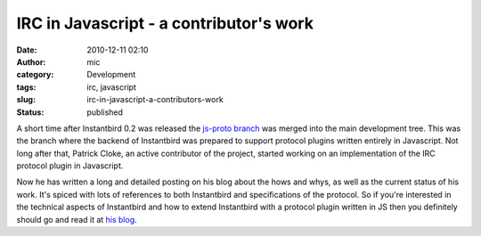 IRC in Javascript - a contributor's work
########################################
:date: 2010-12-11 02:10
:author: mic
:category: Development
:tags: irc, javascript
:slug: irc-in-javascript-a-contributors-work
:status: published

A short time after Instantbird 0.2 was released the `js-proto
branch <http://blog.instantbird.org/a28-status-update.html>`__ was
merged into the main development tree. This was the branch where the
backend of Instantbird was prepared to support protocol plugins written
entirely in Javascript. Not long after that, Patrick Cloke, an active
contributor of the project, started working on an implementation of the
IRC protocol plugin in Javascript.

Now he has written a long and detailed posting on his blog about the
hows and whys, as well as the current status of his work. It's spiced
with lots of references to both Instantbird and specifications of the
protocol. So if you're interested in the technical aspects of
Instantbird and how to extend Instantbird with a protocol plugin written
in JS then you definitely should go and read it at `his
blog <http://clokep.blogspot.com/2010/12/why-rewrite-irc-into-javascript.html>`__.
